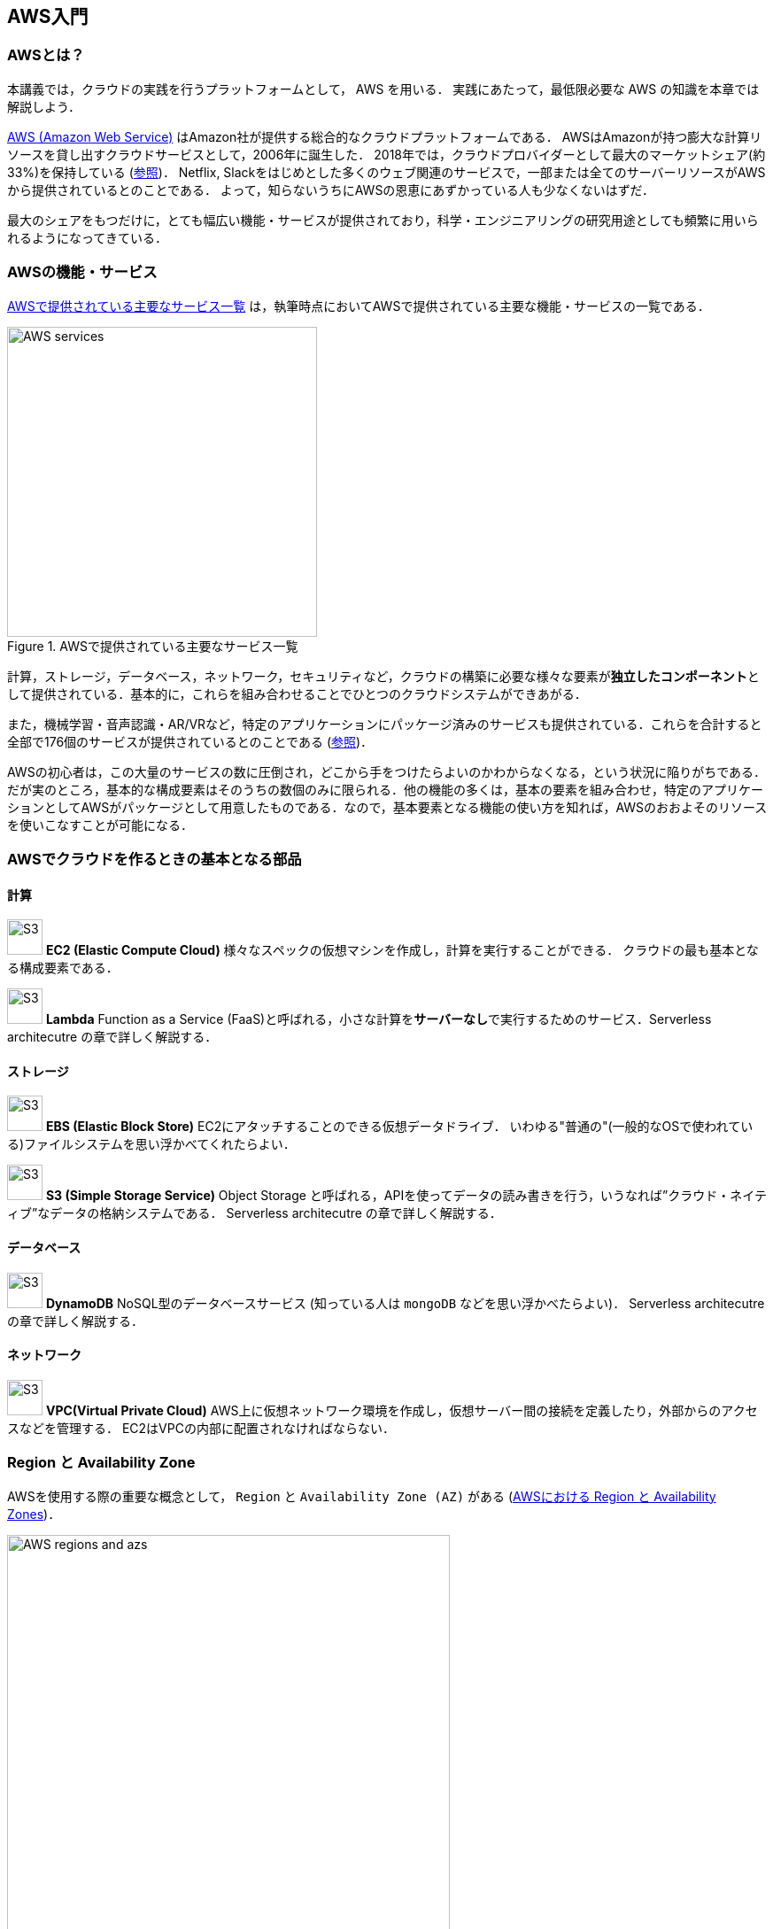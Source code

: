 == AWS入門

=== AWSとは？

本講義では，クラウドの実践を行うプラットフォームとして， AWS を用いる．
実践にあたって，最低限必要な AWS の知識を本章では解説しよう．

https://aws.amazon.com[AWS (Amazon Web Service)] はAmazon社が提供する総合的なクラウドプラットフォームである．
AWSはAmazonが持つ膨大な計算リソースを貸し出すクラウドサービスとして，2006年に誕生した．
2018年では，クラウドプロバイダーとして最大のマーケットシェア(約33%)を保持している (https://www.canalys.com/newsroom/cloud-market-share-q4-2018-and-full-year-2018[参照])．
Netflix, Slackをはじめとした多くのウェブ関連のサービスで，一部または全てのサーバーリソースがAWSから提供されているとのことである．
よって，知らないうちにAWSの恩恵にあずかっている人も少なくないはずだ．

最大のシェアをもつだけに，とても幅広い機能・サービスが提供されており，科学・エンジニアリングの研究用途としても頻繁に用いられるようになってきている．

=== AWSの機能・サービス

<<fig_aws_services>> は，執筆時点においてAWSで提供されている主要な機能・サービスの一覧である．

[[fig_aws_services]]
.AWSで提供されている主要なサービス一覧
image::imgs/aws_services.png[AWS services, 350, align="center"]

計算，ストレージ，データベース，ネットワーク，セキュリティなど，クラウドの構築に必要な様々な要素が**独立したコンポーネント**として提供されている．基本的に，これらを組み合わせることでひとつのクラウドシステムができあがる．

また，機械学習・音声認識・AR/VRなど，特定のアプリケーションにパッケージ済みのサービスも提供されている．これらを合計すると全部で176個のサービスが提供されているとのことである (https://dev.classmethod.jp/articles/aws-summary-2020/[参照])．

AWSの初心者は，この大量のサービスの数に圧倒され，どこから手をつけたらよいのかわからなくなる，という状況に陥りがちである．だが実のところ，基本的な構成要素はそのうちの数個のみに限られる．他の機能の多くは，基本の要素を組み合わせ，特定のアプリケーションとしてAWSがパッケージとして用意したものである．なので，基本要素となる機能の使い方を知れば，AWSのおおよそのリソースを使いこなすことが可能になる．

=== AWSでクラウドを作るときの基本となる部品

==== 計算

image:imgs/aws_logos/EC2.png[S3, 40, role="left"]
**EC2 (Elastic Compute Cloud)**
様々なスペックの仮想マシンを作成し，計算を実行することができる．
クラウドの最も基本となる構成要素である．

image:imgs/aws_logos/Lambda.png[S3, 40, role="left"]
**Lambda**
Function as a Service (FaaS)と呼ばれる，小さな計算を**サーバーなし**で実行するためのサービス．Serverless architecutre の章で詳しく解説する．

==== ストレージ

image:imgs/aws_logos/EBS.png[S3, 40, role="left"]
**EBS (Elastic Block Store)**
EC2にアタッチすることのできる仮想データドライブ．
いわゆる"普通の"(一般的なOSで使われている)ファイルシステムを思い浮かべてくれたらよい．

image:imgs/aws_logos/S3.png[S3, 40, role="left"]
**S3 (Simple Storage Service)**
Object Storage と呼ばれる，APIを使ってデータの読み書きを行う，いうなれば”クラウド・ネイティブ”なデータの格納システムである．
Serverless architecutre の章で詳しく解説する．

==== データベース

image:imgs/aws_logos/DynamoDB.png[S3, 40, role="left"]
**DynamoDB**
NoSQL型のデータベースサービス (知っている人は `mongoDB` などを思い浮かべたらよい)．
Serverless architecutre の章で詳しく解説する．

==== ネットワーク

image:imgs/aws_logos/VPC.png[S3, 40, role="left"]
**VPC(Virtual Private Cloud)**
AWS上に仮想ネットワーク環境を作成し，仮想サーバー間の接続を定義したり，外部からのアクセスなどを管理する．
EC2はVPCの内部に配置されなければならない．

=== Region と Availability Zone

AWSを使用する際の重要な概念として， `Region` と `Availability Zone (AZ)` がある (<<fig_aws_regions_and_azs>>)．

[[fig_aws_regions_and_azs]]
.AWSにおける Region と Availability Zones
image::imgs/aws_region_and_az.png[AWS regions and azs, 500, align="center"]

`Region` とは，データセンターの所在地のことである．
執筆時点において，AWSは世界の24の国と地域でデータセンターを所有している．
<<fig_aws_regions>> は2020/05時点で利用できるRegionの世界地図を示している．
**インターネットの接続などの観点から，地理的に一番近いRegionを使用するのが一般的によいとされる．**
日本では東京にデータセンターがある．また大阪リージョンも2021年に提供開始予定とのことである．
各Regionには固有のIDがついており，例えば東京は `ap-northeast-1`, 米国オハイオ州は `us-west-2`，などと定義されている．

[[fig_aws_regions]]
.Regions in AWS(出典: https://aws.amazon.com/about-aws/global-infrastructure/)
image::imgs/aws_regions.png[AWS regions, 600, align="center"]

AWSコンソールにログインすると，画面右上のメニューバーでリージョンを選択することができる(<<fig_aws_console_regions>>)．
EC2, S3 などのAWSのリソースは，リージョンごとに完全に独立である．
したがって，**リソースを新たにデプロイする時，あるいはデプロイ済みのリソースを閲覧するときは，コンソールのリージョンが正しく設定されているか，確認する必要がある**．
ウェブビジネスを展開する場合などは，世界の各地にクラウドを展開する必要があるが，個人的な研究用途として用いる場合は，最寄りのリージョン(i.e. 東京)を使えば基本的に問題ない．

[TIP]
====
EC2 の利用料など，リージョン間で価格設定が若干異なる場合があり，最も価格が安く設定されているリージョンを選択する，というのも重要な視点である．
====

[[fig_aws_console_regions]]
.AWSコンソールでリージョンを選択
image::imgs/aws_regions2.png[AWS console select regions, 600, align="center"]

`Avaialibity Zone (AZ)` とは，Region 内で地理的に隔離されたデータセンターのことである．
それぞれのリージョンは2個以上のAZを有しており，もしひとつのAZで火災や停電などが起きた場合でも，他のAZがその障害をカバーすることができる．
また，AZ間は高速なAWS専用ネットワーク回線で結ばれているため，AZ間のデータ転送は極めて早い．
AZは，ネットのビジネスなどでサーバーダウンが許容されない場合などに注意すべき概念であり，個人的な用途で使う限りにおいてはあまり深く考慮する必要はない．言葉の意味だけ知っておけば十分である．

.Further reading
****
* https://docs.aws.amazon.com/AWSEC2/latest/UserGuide/using-regions-availability-zones.html[AWS documentation "Regions, Availability Zones, and Local Zones"]
****

=== AWSでのクラウドの開発

AWSのクラウドの全体像がわかってきたところで，次のトピックとして，どのようにしてAWS上にクラウドの開発を行い，展開していくかについての概略を解説をしよう．

AWSのリソースを追加・編集・削除などの操作を実行するには，**コンソールを用いる**方法と，**APIを用いる方法**の，二つの経路がある．

==== コンソール画面からリソースを操作する

AWSのアカウントにログインすると，まず最初に表示されるのが**AWSコンソール**である (<<aws_console_window>>)．

[[aws_console_window]]
.AWSマネージメントコンソール画面
image::imgs/aws_console.png[AWS console, 600, align="center"]

コンソールを使うことで，EC2のインスタンスを立ち上げたり，S3のデータを追加・削除したり，ログを閲覧したりなど，あらゆるAWS上のあらゆるリソースの操作をGUI (Graphical User Interface) を使って実行することができる．
**初めて触る機能をポチポチと試したり，デバッグを行うときなどにとても便利である**．

コンソールはさらっと機能を試したり，開発中のクラウドのデバッグをするときには便利なのであるが，実際にクラウドの開発をする場面でこれを直接いじることはあまりない．むしろ，次に紹介するAPIを使用して，プログラムとしてクラウドのリソースを記述することで開発を行うのが一般的である．
そのような理由で，本講義ではAWSコンソールを使ったAWSの使い方はあまり触れない．AWSのドキュメンテーションには，たくさんの
https://aws.amazon.com/getting-started/hands-on/[チュートリアル]
が用意されており，コンソール画面から様々な操作を行う方法が記述されているので，興味がある読者はそちらを参照されたい．

==== APIからリソースを操作する

**API (Application Programming Interface)** を使うことで，コマンドをAWSに送信し，クラウドのリソースの操作をすることができる．
APIとは，簡単に言えばAWSが公開しているコマンドの一覧であり，`GET`, `POST`, `DELETE` などの **REST API** から構成されている．
が，直接REST APIを入力するのは面倒であるので，その手間を解消するための様々なツールが提供されている．

https://docs.aws.amazon.com/cli/latest/index.html[AWS CLI]
は，UNIXのコンソールからAWS APIを送信するためのCLI (Command Line Interface) である．

CLIに加えて，いろいろなプログラミング言語での SDK (Software Development Kit) が提供されている．以下に一例を挙げる．

* Python => https://boto3.amazonaws.com/v1/documentation/api/latest/index.html[boto3]
* Ruby => https://aws.amazon.com/sdk-for-ruby/[AWS SDK for Ruby]
* node.js => https://aws.amazon.com/sdk-for-node-js/[AWS SDK for Node.js]

具体的なAPIの使用例を見てみよう．

S3に新しい保存領域(バケットと呼ばれる)を追加したいとしよう．
AWS CLI を使った場合は，以下のようなコマンドを打てばよい．

[source,bash]
----
$ aws s3 mb s3://my-bucket --region ap-northeast-1
----

上記のコマンドは， `my-bucket` という名前のバケットを， `ap-northeast-1` のregionに作成する．

Pythonから上記と同じ操作を実行するには， `boto3` ライブラリを使って，以下のようなスクリプトを実行する．

[source, python, linenums]
----
import boto3

s3_client = boto3.client("s3", region_name="ap-northeast-1")
s3_client.create_bucket(Bucket="my-bucket")
----

もう一つ例をあげよう．

新しいEC2のインスタンス(インスタンスとは，起動状態にある仮想サーバーの意味である)を起動するには，以下のようなコマンドを打てば良い．

[source, bash]
----
$ aws ec2 run-instances --image-id ami-xxxxxxxx --count 1 --instance-type t2.micro --key-name MyKeyPair --security-group-ids sg-903004f8 --subnet-id subnet-6e7f829e
----

上記のコマンドにより，
https://aws.amazon.com/ec2/instance-types/t2/[t2.micro]
というタイプ (1CPU, 1.0GB RAM) のインスタンスが起動する．
ここではその他のパラメータの詳細の説明は省略する(第一回ハンズオンで詳しく解説)．

Pythonから上記と同じ操作を実行するには，以下のようなスクリプトを使う．

[source, python, linenums]
----
import boto3

ec2_client = boto3.client("ec2")
ec2_client.run_instances(
    ImageId="ami-xxxxxxxxx",
    MinCount=1, 
	MaxCount=1,
	KeyName="MyKeyPair",
	InstanceType="t2.micro",
    SecurityGroupIds=["sg-903004f8"],
    SubnetId="subnet-6e7f829e",
)
----

以上の具体例を通じて，APIによるクラウドのリソースの操作のイメージがつかめてきただろうか？
コマンド一つで，新しい仮想サーバーを起動したり，データの保存領域を追加したり，任意の操作を実行することができるわけである．
基本的に，このようなコマンドを複数組み合わせていくことで，自分の望むCPU・RAM・ネットワーク・ストレージが備わった計算環境をを構築することができる．もちろん，逆の操作(リソースの削除)もAPIを使って実行できる．

==== ミニ・ハンズオン: AWS CLI を使ってみよう

ここでは，ミニ・ハンズオンとして，AWS CLI を実際に使ってみる．
AWS CLI は先述の通り， AWS 上の任意のリソースの操作が可能であるが，ここでは一番シンプルな，**S3を使ったファイルの読み書きを実践する** (EC2の操作は少し複雑なので，第一回ハンズオンで行う)．
`aws s3` コマンドの詳しい使い方は https://docs.aws.amazon.com/cli/latest/reference/s3/index.html#cli-aws-s3[公式ドキュメンテーション]を参照．

[NOTE]
====
AWS CLI のインストールについては， <<aws_cli_install>> を参照．
====

[WARNING]
====
以下に紹介するハンズオンは，基本的に https://aws.amazon.com/free/?all-free-tier.sort-by=item.additionalFields.SortRank&all-free-tier.sort-order=asc[S3 の無料枠] の範囲内で実行することができる．
====

[WARNING]
====
以下のコマンドを実行する前に，AWSの認証情報が正しく設定されていることを確認する．
これには `~/.aws/credentials` のファイルに設定が書き込まれているか，環境変数 (`AWS_ACCESS_KEY_ID`, `AWS_SECRET_ACCESS_KEY`, `AWS_DEFAULT_REGION`) が定義されている必要がある．
詳しくは <<aws_cli_install>> を参照．
====

まず最初に，S3にデータの格納領域 (`Bucket` と呼ばれる．一般的なOSでの"ドライブ"に相当する) を作成するところから始めよう．

[source, bash]
----
$ bucketName="mybucket-$(openssl rand -hex 12)"
$ echo $bucketName
$ aws s3 mb "s3://${bucketName}"
----

S3のバケットの名前は，AWS全体でにユニークでなければならないことから，上ではランダムな文字列を含んだバケットの名前を生成し，`bucketName` という変数に格納している．

次に，バケットの一覧を取得してみよう．
[source, bash]
----
$ aws s3 ls

2020-06-07 23:45:44 mybucket-c6f93855550a72b5b66f5efe
----

先ほど作成したバケットがリストにあることを確認できる．

[NOTE]
====
本書のノーテーションとして，コマンドラインに入力するコマンドは，それがコマンドであると明示する目的で先頭に `$` がつけてある． `$` はコマンドをコピー&ペーストするときは除かなければならない．逆に，コマンドの出力は `$` なしで表示されている．
====

次に，バケットにファイルをアップロードする．

[source, bash]
----
$ echo "Hello world!" > hello_world.txt
$ aws s3 cp hello_world.txt "s3://${bucketName}/hello_world.txt"
----

上では `hello_world.txt` というダミーのファイルを作成して，それをアップロードした．

それでは，バケットの中にあるファイルの一覧を取得してみる．

[source, bash]
----
$ aws s3 ls "s3://${bucketName}" --human-readable

2020-06-07 23:54:19   13 Bytes hello_world.txt
----

先ほどアップロードしたファイルがたしかに存在することがわかる．

最後に，使い終わったバケットを削除する．

[source, bash]
----
$ aws s3 rb "s3://${bucketName}" --force
----

デフォルトでは，バケットは空でないと削除できない．空でないバケットを強制的に削除するには `--force` のオプションを付ける．

以上のように，AWS CLI を使って，S3のバケットの操作を実行することができた．
EC2やLambda, DynamoDBなどについても同様に AWS CLI を使ってあらゆる操作を実行することができる．

=== CloudFormation と AWS CDK

==== CloudFormation による Infrastructure as Code (IaC)

前節で述べたように，AWS API を使うことでクラウドの**あらゆる**リソースの作成・管理が可能である．よって，原理上は，APIのコマンドを組み合わせていくことで，自分の作りたいクラウドを設計することができる．

しかし，ここで実用上考慮しなければならない点がひとつある．AWS API には大きく分けて，**リソースを操作する**コマンドと，**タスクを実行する**コマンドがあることである (<<fig_aws_iac>>)．

[[fig_aws_iac]]
.AWS APIはリソースを操作するコマンドとタスクを実行するコマンドに大きく分けられる．リソースを記述・管理するのに使われるのが， CloudFormation と CDK である．
image::imgs/iac.png[AWS console, 500, align="center"]

**リソースを操作する**とは，EC2のインスタンスを起動したり，S3の保存領域(バケット)をしたり，データベースに新たなテーブルを追加する，などの**静的なリソースを準備する** 操作を指す．
"ハコ"を作る操作と呼んでもよいだろう．
このようなコマンドは，**クラウドのデプロイ時にのみ，一度だけ実行されればよい**．

**タスクを実行するコマンド** とは， EC2 のインスタンスにジョブを投入したり， S3 のバケットにデータを読み書きするなどの操作を指す．
これは，EC2やS3などのリソース ("ハコ") を前提として，その内部で実行されるべき計算を記述するものである．
前者に比べてこちらは**動的な操作**を担当する，と捉えることもできる．

そのような観点から，**インフラを記述するプログラム**と**タスクを実行するプログラム**はある程度分けて管理されるべきである．クラウドの開発は，クラウドの(静的な)リソースを記述するプログラムを作成するステップと，インフラ上で動く動的な操作を行うプログラムを作成するステップの，二段階に分けて考えることができる．

AWSでのリソースを管理するための仕組みが， https://aws.amazon.com/cloudformation/[CloudFormation] である．
CloudFormation とは，CloudFormationのシンタックスに従ったテキストにより，AWSのインフラを記述するものである．
CloudFormation を使って，例えば，EC2のインスタンスをどれくらいのスペックで，何個起動するか，インスタンス間はどのようなネットワークで結び，どのようなアクセス権限を付与するか，などのリソースの定義を逐次的に記述することができる．
一度CloudFormation ファイルが出来上がれば，それにしたがったクラウド・インフラをコマンド一つでAWS上に展開することができる．
また，CloudFormation ファイルを交換することで，全く同一のクラウド環境を他者が簡単に再現することも可能になる．
このように，本来は物理的な実体のあるハードウェアを，プログラムによって記述し，管理するという考え方を，**Infrastructure as Code (IaC)**と呼ぶ．

CloudFormation を記述するには，基本的に **JSON** (JavaScript Object Notation) と呼ばれるフォーマットを使う．以下は，JSONで記述された CloudFormation ファイルの一例 (抜粋) である．

[source, json, linenums]
----
"Resources" : {
  ...    
  "WebServer": {
    "Type" : "AWS::EC2::Instance",
    "Properties": {
      "ImageId" : { "Fn::FindInMap" : [ "AWSRegionArch2AMI", { "Ref" : "AWS::Region" },
                        { "Fn::FindInMap" : [ "AWSInstanceType2Arch", { "Ref" : "InstanceType" }, "Arch" ] } ] },
      "InstanceType"   : { "Ref" : "InstanceType" },
      "SecurityGroups" : [ {"Ref" : "WebServerSecurityGroup"} ],
      "KeyName"        : { "Ref" : "KeyName" },
      "UserData" : { "Fn::Base64" : { "Fn::Join" : ["", [
                     "#!/bin/bash -xe\n",
                     "yum update -y aws-cfn-bootstrap\n",

                     "/opt/aws/bin/cfn-init -v ",
                     "         --stack ", { "Ref" : "AWS::StackName" },
                     "         --resource WebServer ",
                     "         --configsets wordpress_install ",
                     "         --region ", { "Ref" : "AWS::Region" }, "\n",

                     "/opt/aws/bin/cfn-signal -e $? ",
                     "         --stack ", { "Ref" : "AWS::StackName" },
                     "         --resource WebServer ",
                     "         --region ", { "Ref" : "AWS::Region" }, "\n"
      ]]}}
    },
    ...
  },
  ...    
},
----

ここでは， "WebServer" という名前のつけられた EC2 インスタンスを定義している．かなり長大で複雑な記述であるが，これによって所望のスペック・OSをもつEC2インスタンスを自動的に生成することが可能になる．

==== AWS CDK

前節で紹介した CloudFormation は，見てわかるとおり大変記述が複雑であり，またそれのどれか一つにでも誤りがあってはいけない．
また，基本的に"テキスト"を書いていくことになるので，プログラミング言語で使うような便利な変数やクラスといった概念が使えない　(厳密には，変数に相当するような機能は存在する)．
また，記述の多くの部分は繰り返しが多く，自動化できる部分も多い．

そのような悩みを解決してくれるのが， https://aws.amazon.com/cdk/[AWS Cloud Development Kit (CDK)] である．
**CDKは Python などのプログラミング言語を使って CloudFormation を自動的に生成してくれるツールである．**
CDK は2019年にリリースされたばかりの比較的新しいツールで，日々改良が進められている (https://github.com/aws/aws-cdk/releases[GitHub レポジトリ] のリリースを見ればその開発のスピードの速さがわかるだろう)．
CDK は TypeScript (JavaScript), Python, Java など複数の言語でサポートされている．

CDKを使うことで，CloudFormation に相当するクラウドリソースの記述を，より親しみのあるプログラミング言語を使って行うことができる．かつ，典型的なリソース操作に関してはパラメータの多くの部分を自動で決定してくれるので，記述しなければならない量もかなり削減される．

以下に Python を使った CDK のコードの一例 (抜粋) を示す．

[source, python, linenums]
----
from aws_cdk import (
    core,
    aws_ec2 as ec2,
)

class MyFirstEc2(core.Stack):

    def __init__(self, scope, name, **kwargs):
        super().__init__(scope, name, **kwargs)

        vpc = ec2.Vpc(
            ... # some parameters
        )

        sg = ec2.SecurityGroup(
            ... # some parameters
        )

        host = ec2.Instance(
            self, "MyGreatEc2",
            instance_type=ec2.InstanceType("t2.micro"),
            machine_image=ec2.MachineImage.latest_amazon_linux(),
            vpc=vpc,
            ...
        )
----

上記のようなコードから，CloudFormationファイルを自動生成することができる．とても煩雑だったCloudFormationファイルに比べて，Python を使うことで格段に短く，わかりやすく記述できることができるのがわかるだろう．

本講義では，ハンズオンでCDKを使ってクラウド開発の体験をしてもらう．

.Further reading
****
* https://github.com/aws-samples/aws-cdk-examples[AWS CDK Examples]: CDKのexample project が多数紹介されている．ここにある例をテンプレートに自分の開発を進めると良い．
****

